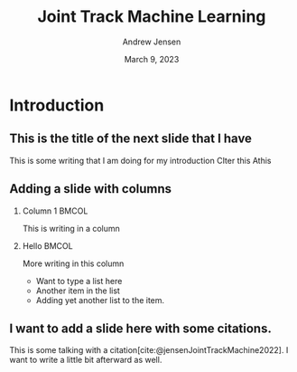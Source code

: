 #+AUTHOR: Andrew Jensen
#+TITLE: Joint Track Machine Learning
#+DATE: March 9, 2023
#+BIBLIOGRAPHY: ../src/myBib.bib
#+DESCRIPTION:
#+KEYWORDS:
#+LANGUAGE:  en
#+OPTIONS:   H:2 num:t toc:t \n:nil @:t ::t |:t ^:t -:t f:t *:t <:t
#+OPTIONS:   TeX:t LaTeX:t skip:nil d:nil todo:t pri:nil tags:not-in-toc
#+EXPORT_SELECT_TAGS: export
#+EXPORT_EXCLUDE_TAGS: noexport
#+HTML_LINK_UP:
#+HTML_LINK_HOME:

#+startup: beamer
#+LaTeX_CLASS: beamer

#+options: H:2
#+latex_class: beamer
#+columns: %45ITEM %10BEAMER_env(Env) %10BEAMER_act(Act) %4BEAMER_col(Col) %8BEAMER_opt(Opt)
#+beamer_theme: metropolis
#+beamer_color_theme:
#+beamer_font_theme:
#+beamer_inner_theme:
#+beamer_outer_theme:

* Introduction
** This is the title of the next slide that I have
This is some writing that I am doing for my introduction
CIter this
Athis

** Adding a slide with columns
*** Column 1 :BMCOL:
:PROPERTIES:
:BEAMER_col: 0.4
:END:
This is writing in a column
*** Hello :BMCOL:
:PROPERTIES:
:BEAMER_col: 0.47
:END:
More writing in this column
- Want to type a list here
- Another item in the list
- Adding yet another list to the item.
** I want to add a slide here with some citations.
This is some talking with a citation[cite:@jensenJointTrackMachine2022]. I want to write a little bit afterward as well.
